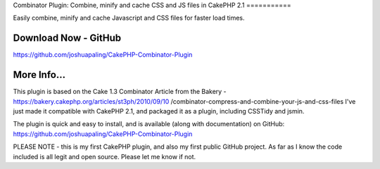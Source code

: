 Combinator Plugin: Combine, minify and cache CSS and JS files in
CakePHP 2.1
===========

Easily combine, minify and cache Javascript and CSS files for faster
load times.


Download Now - GitHub
---------------------

`https://github.com/joshuapaling/CakePHP-Combinator-Plugin`_


More Info...
------------
This plugin is based on the Cake 1.3 Combinator Article from the
Bakery - https://bakery.cakephp.org/articles/st3ph/2010/09/10
/combinator-compress-and-combine-your-js-and-css-files
I've just made it compatible with CakePHP 2.1, and packaged it as a
plugin, including CSSTidy and jsmin.

The plugin is quick and easy to install, and is available (along with
documentation) on GitHub: `https://github.com/joshuapaling/CakePHP-Combinator-Plugin`_

PLEASE NOTE - this is my first CakePHP plugin, and also my first
public GitHub project. As far as I know the code included is all legit
and open source. Please let me know if not.


.. _https://github.com/joshuapaling/CakePHP-Combinator-Plugin: https://github.com/joshuapaling/CakePHP-Combinator-Plugin

.. author:: joshua.paling
.. categories:: articles, plugins
.. tags:: javascript,CSS,helper,cache,minify,combine,Plugins

